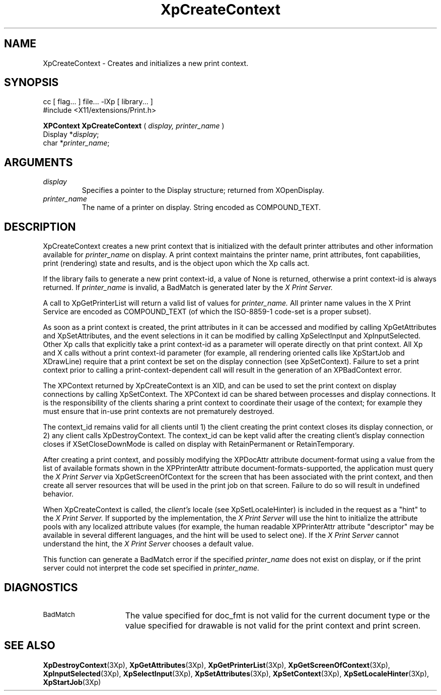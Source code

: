 .\"
.\" Copyright 1996 Hewlett-Packard Company
.\" Copyright 1996 International Business Machines Corp.
.\" Copyright 1996, 1999, 2004, Oracle and/or its affiliates. All rights reserved.
.\" Copyright 1996 Novell, Inc.
.\" Copyright 1996 Digital Equipment Corp.
.\" Copyright 1996 Fujitsu Limited
.\" Copyright 1996 Hitachi, Ltd.
.\" Copyright 1996 X Consortium, Inc.
.\"
.\" Permission is hereby granted, free of charge, to any person obtaining a
.\" copy of this software and associated documentation files (the "Software"),
.\" to deal in the Software without restriction, including without limitation
.\" the rights to use, copy, modify, merge, publish, distribute,
.\" sublicense, and/or sell copies of the Software, and to permit persons
.\" to whom the Software is furnished to do so, subject to the following
.\" conditions:
.\"
.\" The above copyright notice and this permission notice shall be
.\" included in all copies or substantial portions of the Software.
.\"
.\" THE SOFTWARE IS PROVIDED "AS IS", WITHOUT WARRANTY OF ANY KIND,
.\" EXPRESS OR IMPLIED, INCLUDING BUT NOT LIMITED TO THE WARRANTIES OF
.\" MERCHANTABILITY, FITNESS FOR A PARTICULAR PURPOSE AND NONINFRINGEMENT.
.\" IN NO EVENT SHALL THE COPYRIGHT HOLDERS BE LIABLE FOR ANY CLAIM,
.\" DAMAGES OR OTHER LIABILITY, WHETHER IN AN ACTION OF CONTRACT, TORT OR
.\" OTHERWISE, ARISING FROM, OUT OF OR IN CONNECTION WITH THE SOFTWARE OR
.\" THE USE OR OTHER DEALINGS IN THE SOFTWARE.
.\"
.\" Except as contained in this notice, the names of the copyright holders
.\" shall not be used in advertising or otherwise to promote the sale, use
.\" or other dealings in this Software without prior written authorization
.\" from said copyright holders.
.\"
.TH XpCreateContext 3Xp "libXp 1.0.3" "X Version 11" "XPRINT FUNCTIONS"
.SH NAME
XpCreateContext \- Creates and initializes a new print context.
.SH SYNOPSIS
.br
      cc [ flag... ] file... -lXp [ library... ]
.br
      #include <X11/extensions/Print.h>
.LP
.B XPContext XpCreateContext
(
.I display,
.I printer_name
)
.br
      Display *\fIdisplay\fP\^;
.br
      char *\fIprinter_name\fP\^;
.if n .ti +5n
.if t .ti +.5i
.SH ARGUMENTS
.TP
.I display
Specifies a pointer to the Display structure; returned from XOpenDisplay.
.TP
.I printer_name
The name of a printer on display. String encoded as COMPOUND_TEXT.
.SH DESCRIPTION
.LP
XpCreateContext creates a new print context that is initialized with the default
printer attributes and other information available for
.I printer_name
on display. A print context maintains the printer name, print
attributes, font capabilities, print (rendering) state and results, and is the
object upon which the Xp calls act.

If the library fails to generate a new print context-id, a value of None is
returned, otherwise a print context-id is always returned. If
.I printer_name
is invalid, a BadMatch is generated later by the
.I X Print Server.

A call to XpGetPrinterList will return a valid list of values for
.I printer_name.
All printer name values in the X Print Service are encoded as COMPOUND_TEXT (of
which the ISO-8859-1 code-set is a proper subset).

As soon as a print context is created, the print attributes in it can be
accessed and modified by calling XpGetAttributes and XpSetAttributes, and the
event selections in it can be modified by calling XpSelectInput and
XpInputSelected. Other Xp calls that explicitly take a print context-id as a
parameter will operate directly on that print context. All Xp and X calls
without a print context-id parameter (for example, all rendering oriented calls
like XpStartJob and XDrawLine) require that a print context be set on the
display connection (see XpSetContext). Failure to set a print context prior to
calling a print-context-dependent call will result in the generation of an
XPBadContext error.

The XPContext returned by XpCreateContext is an XID, and can be used to set the
print context on display connections by calling XpSetContext. The XPContext id
can be shared between processes and display connections. It is the
responsibility of the clients sharing a print context to coordinate their usage
of the context; for example they must ensure that in-use print contexts are not
prematurely destroyed.

The context_id remains valid for all clients until 1) the client creating the
print context closes its display connection, or 2) any client calls
XpDestroyContext. The context_id can be kept valid after the creating client's
display connection
closes if XSetCloseDownMode is called on display with RetainPermanent or
RetainTemporary.

After creating a print context, and possibly modifying the XPDocAttr attribute
document-format using a value from the list of available formats shown in the
XPPrinterAttr attribute document-formats-supported, the application must query
the
.I X Print Server
via XpGetScreenOfContext for the screen that has been
associated with the print context, and then create all server resources that
will be used in the print job on that screen. Failure to do so will result in
undefined behavior.

When XpCreateContext is called, the
.I client's
locale (see XpSetLocaleHinter) is
included in the request as a "hint" to the
.I X Print Server.
If supported by the
implementation, the
.I X Print Server
will use the hint to initialize the attribute
pools with any localized attribute values (for example, the human readable
XPPrinterAttr attribute "descriptor" may be available in several different
languages, and the hint will be used to select one). If the
.I X Print Server
cannot understand the hint, the
.I X Print Server
chooses a default value.

This function can generate a BadMatch error if the specified
.I printer_name
does not exist on display, or if the print server could not interpret the code
set specified in
.I printer_name.
.SH DIAGNOSTICS
.TP 15
.SM BadMatch
The value specified for doc_fmt is not valid for the current document type or
the value specified for drawable is not valid for the print context and print
screen.
.SH "SEE ALSO"
.BR XpDestroyContext (3Xp),
.BR XpGetAttributes (3Xp),
.BR XpGetPrinterList (3Xp),
.BR XpGetScreenOfContext (3Xp),
.BR XpInputSelected (3Xp),
.BR XpSelectInput (3Xp),
.BR XpSetAttributes (3Xp),
.BR XpSetContext (3Xp),
.BR XpSetLocaleHinter (3Xp),
.BR XpStartJob (3Xp)






